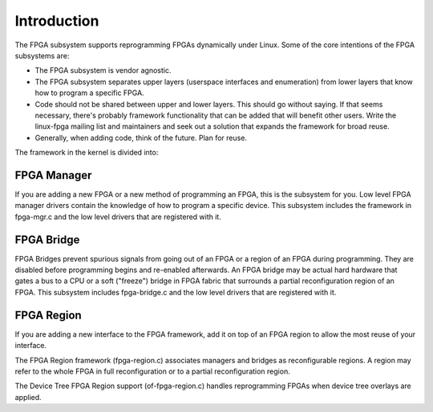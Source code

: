 Introduction
============

The FPGA subsystem supports reprogramming FPGAs dynamically under
Linux.  Some of the core intentions of the FPGA subsystems are:

* The FPGA subsystem is vendor agnostic.

* The FPGA subsystem separates upper layers (userspace interfaces and
  enumeration) from lower layers that know how to program a specific
  FPGA.

* Code should not be shared between upper and lower layers.  This
  should go without saying.  If that seems necessary, there's probably
  framework functionality that can be added that will benefit
  other users.  Write the linux-fpga mailing list and maintainers and
  seek out a solution that expands the framework for broad reuse.

* Generally, when adding code, think of the future.  Plan for reuse.

The framework in the kernel is divided into:

FPGA Manager
------------

If you are adding a new FPGA or a new method of programming an FPGA,
this is the subsystem for you.  Low level FPGA manager drivers contain
the knowledge of how to program a specific device.  This subsystem
includes the framework in fpga-mgr.c and the low level drivers that
are registered with it.

FPGA Bridge
-----------

FPGA Bridges prevent spurious signals from going out of an FPGA or a
region of an FPGA during programming.  They are disabled before
programming begins and re-enabled afterwards.  An FPGA bridge may be
actual hard hardware that gates a bus to a CPU or a soft ("freeze")
bridge in FPGA fabric that surrounds a partial reconfiguration region
of an FPGA.  This subsystem includes fpga-bridge.c and the low level
drivers that are registered with it.

FPGA Region
-----------

If you are adding a new interface to the FPGA framework, add it on top
of an FPGA region to allow the most reuse of your interface.

The FPGA Region framework (fpga-region.c) associates managers and
bridges as reconfigurable regions.  A region may refer to the whole
FPGA in full reconfiguration or to a partial reconfiguration region.

The Device Tree FPGA Region support (of-fpga-region.c) handles
reprogramming FPGAs when device tree overlays are applied.
